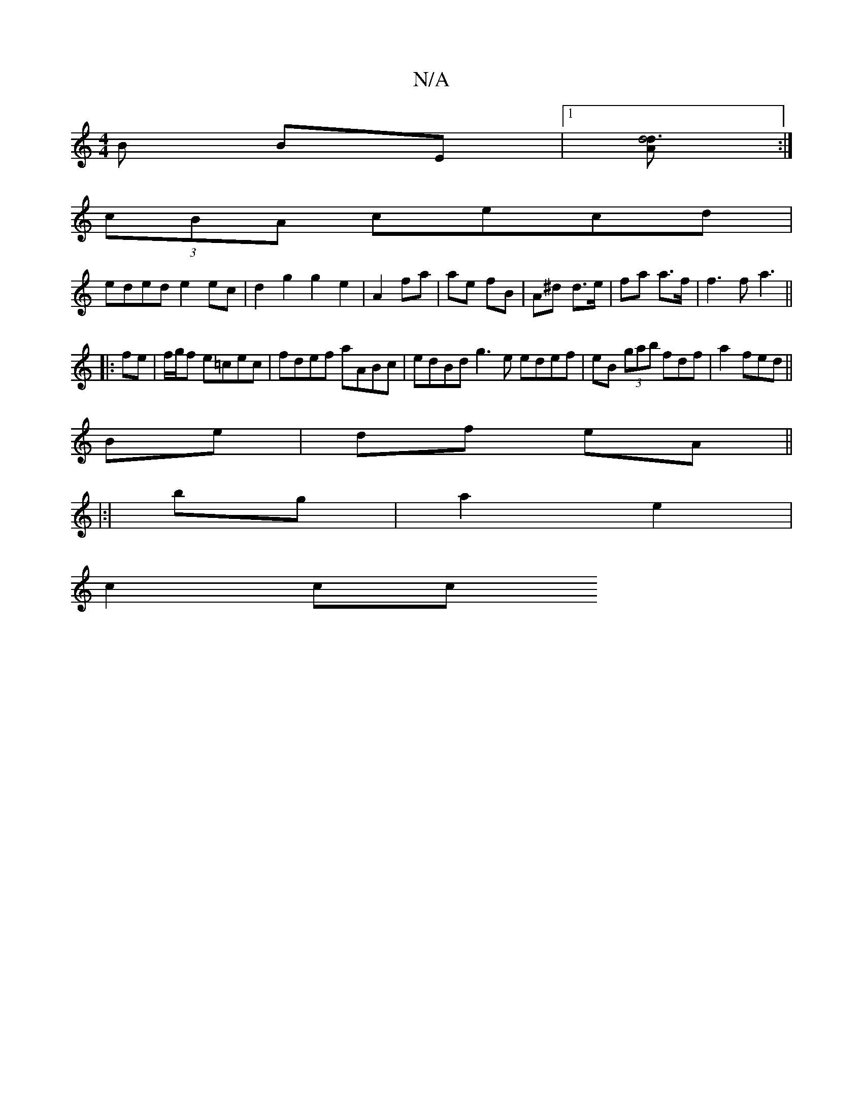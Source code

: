 X:1
T:N/A
M:4/4
R:N/A
K:Cmajor
B BE |1 [Ad4d3] :|
(3cBA cecd |
eded e2 ec | d2 g2g2 e2 | A2 fa | ae fB | A^d d>e | fa a>f |f3 f a3 ||
|:fe|f/g/f e=cec|fdef aABc|edBd g3 e edef | eB (3gab fdf|a2 fed||
Be|df eA||
|:|
bg|a2 e2|
c2 cc 